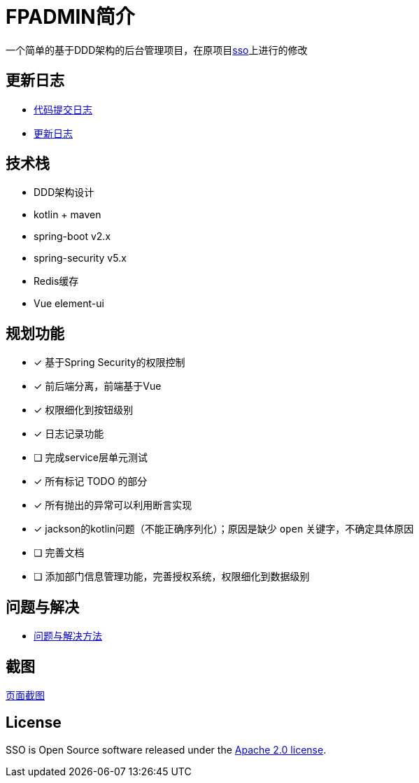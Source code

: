 :icons: font

= FPADMIN简介

一个简单的基于DDD架构的后台管理项目，在原项目link:https://github.com/FlowersPlants/sso.git[sso]上进行的修改

== 更新日志
* link:doc/commitlist.adoc[代码提交日志]
* link:doc/changelist.adoc[更新日志]

== 技术栈
* DDD架构设计
* kotlin + maven
* spring-boot v2.x
* spring-security v5.x
* Redis缓存
* Vue element-ui

== 规划功能
* [x] 基于Spring Security的权限控制
* [x] 前后端分离，前端基于Vue
* [x] 权限细化到按钮级别
* [x] 日志记录功能
* [ ] 完成service层单元测试
* [x] 所有标记 TODO 的部分
* [x] 所有抛出的异常可以利用断言实现
* [x] jackson的kotlin问题（不能正确序列化）；原因是缺少 `open` 关键字，不确定具体原因
* [ ] 完善文档
* [ ] 添加部门信息管理功能，完善授权系统，权限细化到数据级别

== 问题与解决
* link:doc/peas.adoc[问题与解决方法]

== 截图
link:doc/sample.adoc[页面截图]

== License
SSO is Open Source software released under the
https://www.apache.org/licenses/LICENSE-2.0.html[Apache 2.0 license].